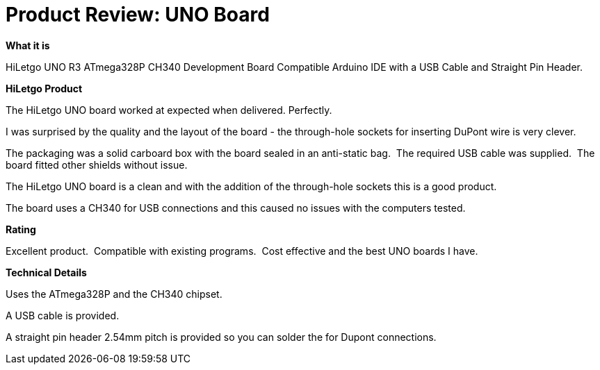 # Product Review: UNO Board

*What it is*

HiLetgo UNO R3 ATmega328P CH340 Development Board Compatible Arduino IDE with a USB Cable and Straight Pin Header.

*HiLetgo Product*

The HiLetgo UNO board worked at expected when delivered. Perfectly.

I was surprised by the quality and the layout of the board - the through-hole sockets for inserting DuPont wire is very clever.

The packaging was a solid carboard box with the board sealed in an anti-static bag.{nbsp}{nbsp}The required  USB cable was supplied.{nbsp}{nbsp}The board fitted other shields without issue.{nbsp}{nbsp}

The HiLetgo UNO board is a clean and with the addition of the through-hole sockets this is a good product.

The board uses a CH340 for USB connections and this caused no issues with the computers tested.{nbsp}{nbsp}


*Rating*

[red]#Excellent product.{nbsp}{nbsp}Compatible with existing programs.{nbsp}{nbsp}Cost effective and the best UNO boards I have.#

*Technical Details*

Uses the ATmega328P and the CH340 chipset.

A USB cable is provided.

A straight pin header 2.54mm pitch is provided so you can solder the for Dupont connections.
